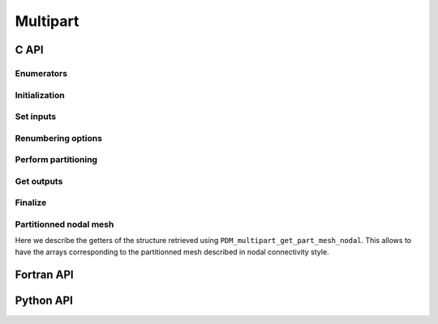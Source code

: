 .. _multipart:

Multipart
=========

C API
-----

Enumerators
~~~~~~~~~~~

.. doxygenenum:: PDM_split_dual_t

.. doxygenenum:: PDM_part_size_t

Initialization
~~~~~~~~~~~~~~

.. doxygenfunction:: PDM_multipart_create


Set inputs
~~~~~~~~~~

.. doxygenfunction:: PDM_multipart_dmesh_nodal_set

.. doxygenfunction:: PDM_multipart_dmesh_set

.. doxygenfunction:: PDM_multipart_joins_set

.. doxygenfunction:: PDM_multipart_domain_interface_shared_set


Renumbering options
~~~~~~~~~~~~~~~~~~~

.. todo::
  List available renumbering methods

.. doxygenfunction:: PDM_multipart_set_reordering_options

.. doxygenfunction:: PDM_multipart_set_reordering_options_vtx


Perform partitioning
~~~~~~~~~~~~~~~~~~~~

.. doxygenfunction:: PDM_multipart_compute

.. doxygenfunction:: PDM_multipart_stat_get


Get outputs
~~~~~~~~~~~

.. doxygenfunction:: PDM_multipart_part_n_entity_get

.. doxygenfunction:: PDM_multipart_part_connectivity_get

.. doxygenfunction:: PDM_multipart_part_ln_to_gn_get

.. doxygenfunction:: PDM_multipart_part_vtx_coord_get

.. doxygenfunction:: PDM_multipart_get_part_mesh_nodal

.. doxygenfunction:: PDM_multipart_bound_get

.. doxygenfunction:: PDM_multipart_part_ghost_infomation_get

.. doxygenfunction:: PDM_multipart_partition_color_get

.. doxygenfunction:: PDM_multipart_part_hyperplane_color_get

.. doxygenfunction:: PDM_multipart_part_thread_color_get

.. doxygenfunction:: PDM_multipart_part_graph_comm_get


Finalize
~~~~~~~~

.. doxygenfunction:: PDM_multipart_free


Partitionned nodal mesh
~~~~~~~~~~~~~~~~~~~~~~~

Here we describe the getters of the structure retrieved using ``PDM_multipart_get_part_mesh_nodal``.
This allows to have the arrays corresponding to the partitionned mesh described in nodal connectivity style.

.. doxygenfunction:: PDM_part_mesh_nodal_section_n_elt_get

.. doxygenfunction:: PDM_part_mesh_nodal_section_std_get

.. doxygenfunction:: PDM_part_mesh_nodal_vtx_g_num_get


Fortran API
-----------

.. ifconfig:: enable_fortran_doc == 'ON'

  Initialization
  ~~~~~~~~~~~~~~

  .. f:autosubroutine:: PDM_multipart_create_

  Set inputs
  ~~~~~~~~~~

  .. f:autosubroutine PDM_multipart_dmesh_nodal_set

  .. f:autosubroutine PDM_multipart_dmesh_set

  .. f:autosubroutine:: PDM_multipart_block_set_

  .. f:autosubroutine:: PDM_multipart_joins_set_

  .. PDM_multipart_domain_interface_shared_set

  Renumbering options
  ~~~~~~~~~~~~~~~~~~~

  .. f:autosubroutine:: PDM_multipart_set_reordering_options_

  .. f:autosubroutine:: PDM_multipart_set_reordering_options_vtx_

  Perform partitioning
  ~~~~~~~~~~~~~~~~~~~~

  .. f:autosubroutine PDM_multipart_compute

  Get outputs
  ~~~~~~~~~~~

  .. f:autosubroutine:: PDM_multipart_part_connectivity_get_

  .. f:autosubroutine:: PDM_multipart_part_ln_to_gn_get_

  .. f:autosubroutine:: PDM_multipart_part_vtx_coord_get_

  .. f:autosubroutine:: PDM_multipart_get_part_mesh_nodal_

  .. f:autosubroutine:: PDM_multipart_bound_get_

  .. f:autosubroutine:: PDM_multipart_partition_color_get_

  .. f:autosubroutine:: PDM_multipart_part_ghost_infomation_get_

  .. f:autosubroutine:: PDM_multipart_part_graph_comm_get_

  Finalize
  ~~~~~~~~

  .. f:autosubroutine PDM_multipart_free

  Partitionned nodal mesh
  ~~~~~~~~~~~~~~~~~~~~~~~

  Here we describe the getters of the structure retrieved using ``PDM_multipart_get_part_mesh_nodal``.
  This allows to have the arrays corresponding to the partitionned mesh described in nodal connectivity style.

  .. f:autosubroutine:: PDM_part_mesh_nodal_section_n_elt_get_

  .. f:autosubroutine:: PDM_part_mesh_nodal_section_std_get_

  .. f:autosubroutine:: PDM_part_mesh_nodal_vtx_g_num_get_

.. ifconfig:: enable_fortran_doc == 'OFF'

  .. warning::
    Unavailable (refer to the :ref:`installation guide <enable_fortran_interface>` to enable the Fortran API)



Python API
----------

.. ifconfig:: enable_python_doc == 'ON'

  Initialization
  ~~~~~~~~~~~~~~

  .. autoclass:: Pypdm.Pypdm.MultiPart


  Set inputs
  ~~~~~~~~~~

  .. autofunction:: Pypdm.Pypdm.MultiPart.register_dmesh_nodal

  .. autofunction:: Pypdm.Pypdm.MultiPart.register_block

  .. autofunction:: Pypdm.Pypdm.MultiPart.block_set

  .. autofunction:: Pypdm.Pypdm.MultiPart.register_joins


  Renumbering options
  ~~~~~~~~~~~~~~~~~~~

  .. todo::
    List available renumbering methods

  .. autofunction:: Pypdm.Pypdm.MultiPart.set_reordering

  .. autofunction:: Pypdm.Pypdm.MultiPart.set_reordering_vtx


  Perform partitioning
  ~~~~~~~~~~~~~~~~~~~~

  .. autofunction:: Pypdm.Pypdm.MultiPart.compute

  Get outputs
  ~~~~~~~~~~~

  .. autofunction:: Pypdm.Pypdm.MultiPart.n_entity_get

  .. autofunction:: Pypdm.Pypdm.MultiPart.connectivity_get

  .. autofunction:: Pypdm.Pypdm.MultiPart.ln_to_gn_get

  .. autofunction:: Pypdm.Pypdm.MultiPart.vtx_coord_get

  .. autofunction:: Pypdm.Pypdm.MultiPart.part_mesh_nodal_get

  .. autofunction:: Pypdm.Pypdm.MultiPart.graph_comm_get

  .. autofunction:: Pypdm.Pypdm.MultiPart.ghost_information_get

  .. autofunction:: Pypdm.Pypdm.MultiPart.color_get

  .. autofunction:: Pypdm.Pypdm.MultiPart.hyper_plane_color_get

  .. autofunction:: Pypdm.Pypdm.MultiPart.thread_color_get

  Partitionned nodal mesh
  ~~~~~~~~~~~~~~~~~~~~~~~

  Here we describe the getters of the structure retrieved using ``PDM_multipart_get_part_mesh_nodal``.
  This allows to have the arrays corresponding to the partitionned mesh described in nodal connectivity style.

  .. autoclass:: PMeshNodal

  .. autofunction:: Pypdm.Pypdm.PMeshNodal.part_mesh_nodal_get_sections

  .. autofunction:: Pypdm.Pypdm.PMeshNodal.part_mesh_nodal_vtx_g_num_get


.. ifconfig:: enable_python_doc == 'OFF'

  .. warning::
    Unavailable (refer to the :ref:`installation guide <enable_python_interface>` to enable the Python API)

